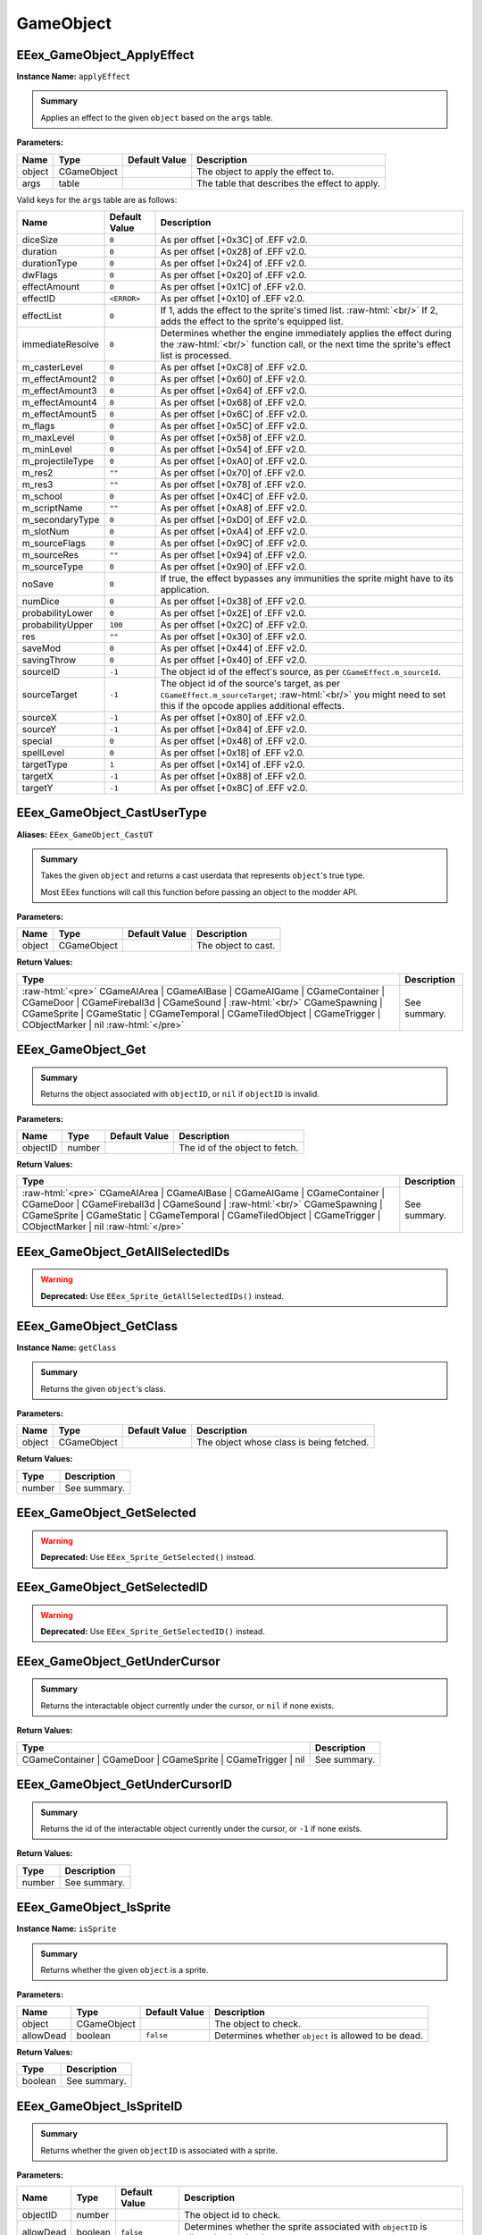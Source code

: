 .. role:: raw-html(raw)
   :format: html

.. role:: underline
   :class: underline

.. role:: bold-italic
   :class: bold-italic

==========
GameObject
==========

.. _EEex_GameObject_ApplyEffect:

EEex_GameObject_ApplyEffect
^^^^^^^^^^^^^^^^^^^^^^^^^^^

**Instance Name:** ``applyEffect``

.. admonition:: Summary

   Applies an effect to the given ``object`` based on the ``args`` table.

**Parameters:**

+----------+-------------+-------------------+-----------------------------------------------+
| **Name** | **Type**    | **Default Value** | **Description**                               |
+==========+=============+===================+===============================================+
| object   | CGameObject |                   | The object to apply the effect to.            |
+----------+-------------+-------------------+-----------------------------------------------+
| args     | table       |                   | The table that describes the effect to apply. |
+----------+-------------+-------------------+-----------------------------------------------+

Valid keys for the ``args`` table are as follows:

+------------------+-------------------+------------------------------------------------------------------------------------------------+
| **Name**         | **Default Value** | **Description**                                                                                |
+==================+===================+================================================================================================+
| diceSize         | ``0``             | As per offset [+0x3C] of .EFF v2.0.                                                            |
+------------------+-------------------+------------------------------------------------------------------------------------------------+
| duration         | ``0``             | As per offset [+0x28] of .EFF v2.0.                                                            |
+------------------+-------------------+------------------------------------------------------------------------------------------------+
| durationType     | ``0``             | As per offset [+0x24] of .EFF v2.0.                                                            |
+------------------+-------------------+------------------------------------------------------------------------------------------------+
| dwFlags          | ``0``             | As per offset [+0x20] of .EFF v2.0.                                                            |
+------------------+-------------------+------------------------------------------------------------------------------------------------+
| effectAmount     | ``0``             | As per offset [+0x1C] of .EFF v2.0.                                                            |
+------------------+-------------------+------------------------------------------------------------------------------------------------+
| effectID         | ``<ERROR>``       | As per offset [+0x10] of .EFF v2.0.                                                            |
+------------------+-------------------+------------------------------------------------------------------------------------------------+
| effectList       | ``0``             | If 1, adds the effect to the sprite's timed list. :raw-html:`<br/>`                            |
|                  |                   | If 2, adds the effect to the sprite's equipped list.                                           |
+------------------+-------------------+------------------------------------------------------------------------------------------------+
| immediateResolve | ``0``             | Determines whether the engine immediately applies the effect during the :raw-html:`<br/>`      |
|                  |                   | function call, or the next time the sprite's effect list is processed.                         |
+------------------+-------------------+------------------------------------------------------------------------------------------------+
| m_casterLevel    | ``0``             | As per offset [+0xC8] of .EFF v2.0.                                                            |
+------------------+-------------------+------------------------------------------------------------------------------------------------+
| m_effectAmount2  | ``0``             | As per offset [+0x60] of .EFF v2.0.                                                            |
+------------------+-------------------+------------------------------------------------------------------------------------------------+
| m_effectAmount3  | ``0``             | As per offset [+0x64] of .EFF v2.0.                                                            |
+------------------+-------------------+------------------------------------------------------------------------------------------------+
| m_effectAmount4  | ``0``             | As per offset [+0x68] of .EFF v2.0.                                                            |
+------------------+-------------------+------------------------------------------------------------------------------------------------+
| m_effectAmount5  | ``0``             | As per offset [+0x6C] of .EFF v2.0.                                                            |
+------------------+-------------------+------------------------------------------------------------------------------------------------+
| m_flags          | ``0``             | As per offset [+0x5C] of .EFF v2.0.                                                            |
+------------------+-------------------+------------------------------------------------------------------------------------------------+
| m_maxLevel       | ``0``             | As per offset [+0x58] of .EFF v2.0.                                                            |
+------------------+-------------------+------------------------------------------------------------------------------------------------+
| m_minLevel       | ``0``             | As per offset [+0x54] of .EFF v2.0.                                                            |
+------------------+-------------------+------------------------------------------------------------------------------------------------+
| m_projectileType | ``0``             | As per offset [+0xA0] of .EFF v2.0.                                                            |
+------------------+-------------------+------------------------------------------------------------------------------------------------+
| m_res2           | ``""``            | As per offset [+0x70] of .EFF v2.0.                                                            |
+------------------+-------------------+------------------------------------------------------------------------------------------------+
| m_res3           | ``""``            | As per offset [+0x78] of .EFF v2.0.                                                            |
+------------------+-------------------+------------------------------------------------------------------------------------------------+
| m_school         | ``0``             | As per offset [+0x4C] of .EFF v2.0.                                                            |
+------------------+-------------------+------------------------------------------------------------------------------------------------+
| m_scriptName     | ``""``            | As per offset [+0xA8] of .EFF v2.0.                                                            |
+------------------+-------------------+------------------------------------------------------------------------------------------------+
| m_secondaryType  | ``0``             | As per offset [+0xD0] of .EFF v2.0.                                                            |
+------------------+-------------------+------------------------------------------------------------------------------------------------+
| m_slotNum        | ``0``             | As per offset [+0xA4] of .EFF v2.0.                                                            |
+------------------+-------------------+------------------------------------------------------------------------------------------------+
| m_sourceFlags    | ``0``             | As per offset [+0x9C] of .EFF v2.0.                                                            |
+------------------+-------------------+------------------------------------------------------------------------------------------------+
| m_sourceRes      | ``""``            | As per offset [+0x94] of .EFF v2.0.                                                            |
+------------------+-------------------+------------------------------------------------------------------------------------------------+
| m_sourceType     | ``0``             | As per offset [+0x90] of .EFF v2.0.                                                            |
+------------------+-------------------+------------------------------------------------------------------------------------------------+
| noSave           | ``0``             | If true, the effect bypasses any immunities the sprite might have to its application.          |
+------------------+-------------------+------------------------------------------------------------------------------------------------+
| numDice          | ``0``             | As per offset [+0x38] of .EFF v2.0.                                                            |
+------------------+-------------------+------------------------------------------------------------------------------------------------+
| probabilityLower | ``0``             | As per offset [+0x2E] of .EFF v2.0.                                                            |
+------------------+-------------------+------------------------------------------------------------------------------------------------+
| probabilityUpper | ``100``           | As per offset [+0x2C] of .EFF v2.0.                                                            |
+------------------+-------------------+------------------------------------------------------------------------------------------------+
| res              | ``""``            | As per offset [+0x30] of .EFF v2.0.                                                            |
+------------------+-------------------+------------------------------------------------------------------------------------------------+
| saveMod          | ``0``             | As per offset [+0x44] of .EFF v2.0.                                                            |
+------------------+-------------------+------------------------------------------------------------------------------------------------+
| savingThrow      | ``0``             | As per offset [+0x40] of .EFF v2.0.                                                            |
+------------------+-------------------+------------------------------------------------------------------------------------------------+
| sourceID         | ``-1``            | The object id of the effect's source, as per ``CGameEffect.m_sourceId``.                       |
+------------------+-------------------+------------------------------------------------------------------------------------------------+
| sourceTarget     | ``-1``            | The object id of the source's target, as per ``CGameEffect.m_sourceTarget``; :raw-html:`<br/>` |
|                  |                   | you might need to set this if the opcode applies additional effects.                           |
+------------------+-------------------+------------------------------------------------------------------------------------------------+
| sourceX          | ``-1``            | As per offset [+0x80] of .EFF v2.0.                                                            |
+------------------+-------------------+------------------------------------------------------------------------------------------------+
| sourceY          | ``-1``            | As per offset [+0x84] of .EFF v2.0.                                                            |
+------------------+-------------------+------------------------------------------------------------------------------------------------+
| special          | ``0``             | As per offset [+0x48] of .EFF v2.0.                                                            |
+------------------+-------------------+------------------------------------------------------------------------------------------------+
| spellLevel       | ``0``             | As per offset [+0x18] of .EFF v2.0.                                                            |
+------------------+-------------------+------------------------------------------------------------------------------------------------+
| targetType       | ``1``             | As per offset [+0x14] of .EFF v2.0.                                                            |
+------------------+-------------------+------------------------------------------------------------------------------------------------+
| targetX          | ``-1``            | As per offset [+0x88] of .EFF v2.0.                                                            |
+------------------+-------------------+------------------------------------------------------------------------------------------------+
| targetY          | ``-1``            | As per offset [+0x8C] of .EFF v2.0.                                                            |
+------------------+-------------------+------------------------------------------------------------------------------------------------+

.. _EEex_GameObject_CastUserType:

EEex_GameObject_CastUserType
^^^^^^^^^^^^^^^^^^^^^^^^^^^^

**Aliases:** ``EEex_GameObject_CastUT``

.. admonition:: Summary

   Takes the given ``object`` and returns a cast userdata that represents ``object``'s true type.
   
   Most EEex functions will call this function before passing an object to the modder API.

**Parameters:**

+----------+-------------+-------------------+---------------------+
| **Name** | **Type**    | **Default Value** | **Description**     |
+==========+=============+===================+=====================+
| object   | CGameObject |                   | The object to cast. |
+----------+-------------+-------------------+---------------------+

**Return Values:**

+-------------------------------------------------------------------------------------------------------------------------------------------------------------------------------------------------------------------------------------------------------------------------------------------------+-----------------+
| **Type**                                                                                                                                                                                                                                                                                        | **Description** |
+=================================================================================================================================================================================================================================================================================================+=================+
| :raw-html:`<pre>` CGameAIArea   | CGameAIBase | CGameAIGame | CGameContainer | CGameDoor        | CGameFireball3d | CGameSound    | :raw-html:`<br/>` \CGameSpawning | CGameSprite | CGameStatic | CGameTemporal  | CGameTiledObject | CGameTrigger    | CObjectMarker | nil :raw-html:`</pre>` | See summary.    |
+-------------------------------------------------------------------------------------------------------------------------------------------------------------------------------------------------------------------------------------------------------------------------------------------------+-----------------+


.. _EEex_GameObject_Get:

EEex_GameObject_Get
^^^^^^^^^^^^^^^^^^^


.. admonition:: Summary

   Returns the object associated with ``objectID``, or ``nil`` if ``objectID`` is invalid.

**Parameters:**

+----------+----------+-------------------+--------------------------------+
| **Name** | **Type** | **Default Value** | **Description**                |
+==========+==========+===================+================================+
| objectID | number   |                   | The id of the object to fetch. |
+----------+----------+-------------------+--------------------------------+

**Return Values:**

+-------------------------------------------------------------------------------------------------------------------------------------------------------------------------------------------------------------------------------------------------------------------------------------------------+-----------------+
| **Type**                                                                                                                                                                                                                                                                                        | **Description** |
+=================================================================================================================================================================================================================================================================================================+=================+
| :raw-html:`<pre>` CGameAIArea   | CGameAIBase | CGameAIGame | CGameContainer | CGameDoor        | CGameFireball3d | CGameSound    | :raw-html:`<br/>` \CGameSpawning | CGameSprite | CGameStatic | CGameTemporal  | CGameTiledObject | CGameTrigger    | CObjectMarker | nil :raw-html:`</pre>` | See summary.    |
+-------------------------------------------------------------------------------------------------------------------------------------------------------------------------------------------------------------------------------------------------------------------------------------------------+-----------------+


.. _EEex_GameObject_GetAllSelectedIDs:

EEex_GameObject_GetAllSelectedIDs
^^^^^^^^^^^^^^^^^^^^^^^^^^^^^^^^^

.. warning::
   **Deprecated:** Use ``EEex_Sprite_GetAllSelectedIDs()`` instead.


.. _EEex_GameObject_GetClass:

EEex_GameObject_GetClass
^^^^^^^^^^^^^^^^^^^^^^^^

**Instance Name:** ``getClass``

.. admonition:: Summary

   Returns the given ``object``'s class.

**Parameters:**

+----------+-------------+-------------------+------------------------------------------+
| **Name** | **Type**    | **Default Value** | **Description**                          |
+==========+=============+===================+==========================================+
| object   | CGameObject |                   | The object whose class is being fetched. |
+----------+-------------+-------------------+------------------------------------------+

**Return Values:**

+----------+-----------------+
| **Type** | **Description** |
+==========+=================+
| number   | See summary.    |
+----------+-----------------+


.. _EEex_GameObject_GetSelected:

EEex_GameObject_GetSelected
^^^^^^^^^^^^^^^^^^^^^^^^^^^

.. warning::
   **Deprecated:** Use ``EEex_Sprite_GetSelected()`` instead.


.. _EEex_GameObject_GetSelectedID:

EEex_GameObject_GetSelectedID
^^^^^^^^^^^^^^^^^^^^^^^^^^^^^

.. warning::
   **Deprecated:** Use ``EEex_Sprite_GetSelectedID()`` instead.


.. _EEex_GameObject_GetUnderCursor:

EEex_GameObject_GetUnderCursor
^^^^^^^^^^^^^^^^^^^^^^^^^^^^^^


.. admonition:: Summary

   Returns the interactable object currently under the cursor, or ``nil`` if none exists.

**Return Values:**

+---------------------------------------------------------------+-----------------+
| **Type**                                                      | **Description** |
+===============================================================+=================+
| CGameContainer | CGameDoor | CGameSprite | CGameTrigger | nil | See summary.    |
+---------------------------------------------------------------+-----------------+


.. _EEex_GameObject_GetUnderCursorID:

EEex_GameObject_GetUnderCursorID
^^^^^^^^^^^^^^^^^^^^^^^^^^^^^^^^


.. admonition:: Summary

   Returns the id of the interactable object currently under the cursor, or ``-1`` if none exists.

**Return Values:**

+----------+-----------------+
| **Type** | **Description** |
+==========+=================+
| number   | See summary.    |
+----------+-----------------+


.. _EEex_GameObject_IsSprite:

EEex_GameObject_IsSprite
^^^^^^^^^^^^^^^^^^^^^^^^

**Instance Name:** ``isSprite``

.. admonition:: Summary

   Returns whether the given ``object`` is a sprite.

**Parameters:**

+-----------+-------------+-------------------+------------------------------------------------------+
| **Name**  | **Type**    | **Default Value** | **Description**                                      |
+===========+=============+===================+======================================================+
| object    | CGameObject |                   | The object to check.                                 |
+-----------+-------------+-------------------+------------------------------------------------------+
| allowDead | boolean     | ``false``         | Determines whether ``object`` is allowed to be dead. |
+-----------+-------------+-------------------+------------------------------------------------------+

**Return Values:**

+----------+-----------------+
| **Type** | **Description** |
+==========+=================+
| boolean  | See summary.    |
+----------+-----------------+


.. _EEex_GameObject_IsSpriteID:

EEex_GameObject_IsSpriteID
^^^^^^^^^^^^^^^^^^^^^^^^^^


.. admonition:: Summary

   Returns whether the given ``objectID`` is associated with a sprite.

**Parameters:**

+-----------+----------+-------------------+-----------------------------------------------------------------------------------+
| **Name**  | **Type** | **Default Value** | **Description**                                                                   |
+===========+==========+===================+===================================================================================+
| objectID  | number   |                   | The object id to check.                                                           |
+-----------+----------+-------------------+-----------------------------------------------------------------------------------+
| allowDead | boolean  | ``false``         | Determines whether the sprite associated with ``objectID`` is allowed to be dead. |
+-----------+----------+-------------------+-----------------------------------------------------------------------------------+

**Return Values:**

+----------+-----------------+
| **Type** | **Description** |
+==========+=================+
| boolean  | See summary.    |
+----------+-----------------+


.. _EEex_GameObject_IterateSelected:

EEex_GameObject_IterateSelected
^^^^^^^^^^^^^^^^^^^^^^^^^^^^^^^

.. warning::
   **Deprecated:** Use ``EEex_Sprite_IterateSelected()`` instead.


.. _EEex_GameObject_IterateSelectedIDs:

EEex_GameObject_IterateSelectedIDs
^^^^^^^^^^^^^^^^^^^^^^^^^^^^^^^^^^

.. warning::
   **Deprecated:** Use ``EEex_Sprite_IterateSelectedIDs()`` instead.


